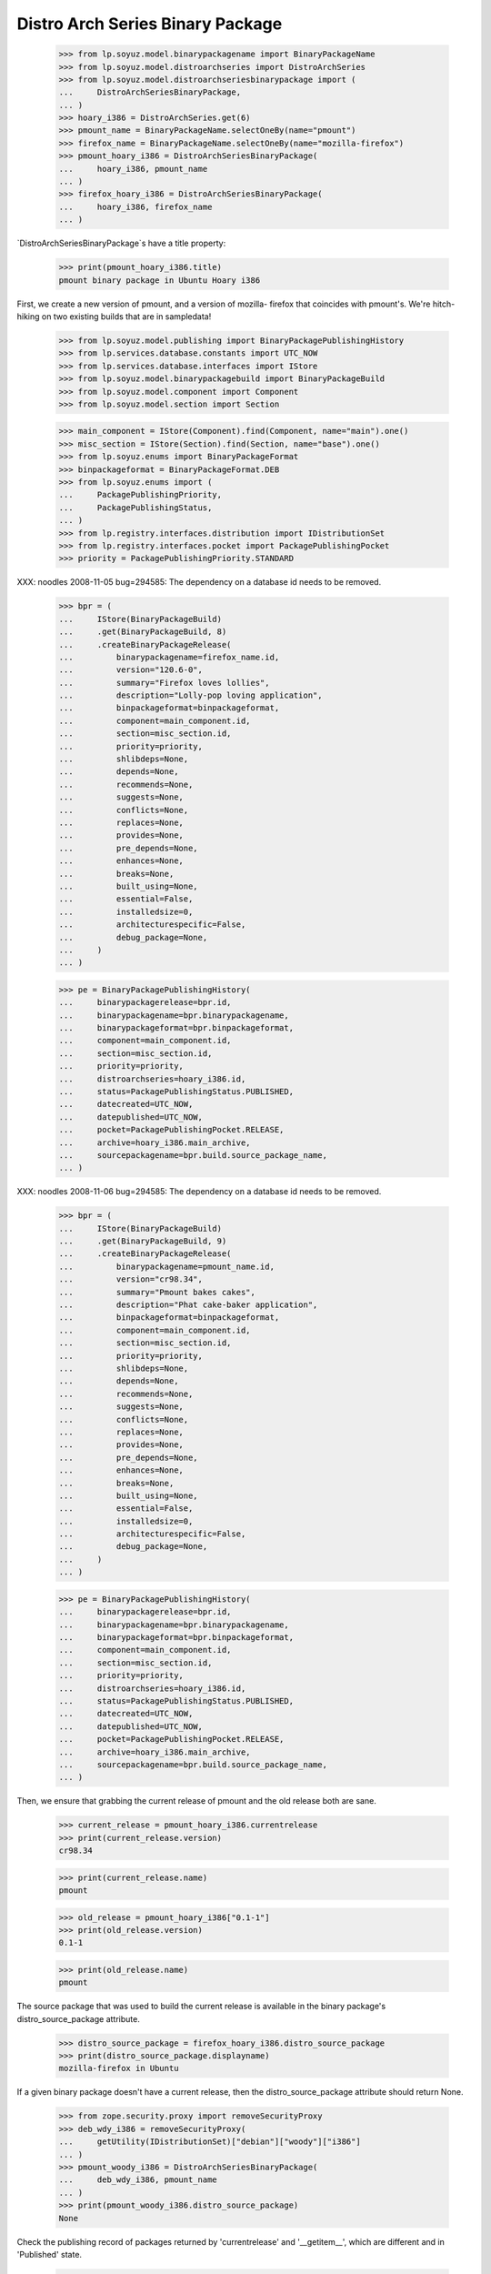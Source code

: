=================================
Distro Arch Series Binary Package
=================================

    >>> from lp.soyuz.model.binarypackagename import BinaryPackageName
    >>> from lp.soyuz.model.distroarchseries import DistroArchSeries
    >>> from lp.soyuz.model.distroarchseriesbinarypackage import (
    ...     DistroArchSeriesBinaryPackage,
    ... )
    >>> hoary_i386 = DistroArchSeries.get(6)
    >>> pmount_name = BinaryPackageName.selectOneBy(name="pmount")
    >>> firefox_name = BinaryPackageName.selectOneBy(name="mozilla-firefox")
    >>> pmount_hoary_i386 = DistroArchSeriesBinaryPackage(
    ...     hoary_i386, pmount_name
    ... )
    >>> firefox_hoary_i386 = DistroArchSeriesBinaryPackage(
    ...     hoary_i386, firefox_name
    ... )

`DistroArchSeriesBinaryPackage`s have a title property:

    >>> print(pmount_hoary_i386.title)
    pmount binary package in Ubuntu Hoary i386

First, we create a new version of pmount, and a version of mozilla-
firefox that coincides with pmount's. We're hitch-hiking on two existing
builds that are in sampledata!

    >>> from lp.soyuz.model.publishing import BinaryPackagePublishingHistory
    >>> from lp.services.database.constants import UTC_NOW
    >>> from lp.services.database.interfaces import IStore
    >>> from lp.soyuz.model.binarypackagebuild import BinaryPackageBuild
    >>> from lp.soyuz.model.component import Component
    >>> from lp.soyuz.model.section import Section

    >>> main_component = IStore(Component).find(Component, name="main").one()
    >>> misc_section = IStore(Section).find(Section, name="base").one()
    >>> from lp.soyuz.enums import BinaryPackageFormat
    >>> binpackageformat = BinaryPackageFormat.DEB
    >>> from lp.soyuz.enums import (
    ...     PackagePublishingPriority,
    ...     PackagePublishingStatus,
    ... )
    >>> from lp.registry.interfaces.distribution import IDistributionSet
    >>> from lp.registry.interfaces.pocket import PackagePublishingPocket
    >>> priority = PackagePublishingPriority.STANDARD

XXX: noodles 2008-11-05 bug=294585: The dependency on a database id
needs to be removed.

    >>> bpr = (
    ...     IStore(BinaryPackageBuild)
    ...     .get(BinaryPackageBuild, 8)
    ...     .createBinaryPackageRelease(
    ...         binarypackagename=firefox_name.id,
    ...         version="120.6-0",
    ...         summary="Firefox loves lollies",
    ...         description="Lolly-pop loving application",
    ...         binpackageformat=binpackageformat,
    ...         component=main_component.id,
    ...         section=misc_section.id,
    ...         priority=priority,
    ...         shlibdeps=None,
    ...         depends=None,
    ...         recommends=None,
    ...         suggests=None,
    ...         conflicts=None,
    ...         replaces=None,
    ...         provides=None,
    ...         pre_depends=None,
    ...         enhances=None,
    ...         breaks=None,
    ...         built_using=None,
    ...         essential=False,
    ...         installedsize=0,
    ...         architecturespecific=False,
    ...         debug_package=None,
    ...     )
    ... )

    >>> pe = BinaryPackagePublishingHistory(
    ...     binarypackagerelease=bpr.id,
    ...     binarypackagename=bpr.binarypackagename,
    ...     binarypackageformat=bpr.binpackageformat,
    ...     component=main_component.id,
    ...     section=misc_section.id,
    ...     priority=priority,
    ...     distroarchseries=hoary_i386.id,
    ...     status=PackagePublishingStatus.PUBLISHED,
    ...     datecreated=UTC_NOW,
    ...     datepublished=UTC_NOW,
    ...     pocket=PackagePublishingPocket.RELEASE,
    ...     archive=hoary_i386.main_archive,
    ...     sourcepackagename=bpr.build.source_package_name,
    ... )

XXX: noodles 2008-11-06 bug=294585: The dependency on a database id
needs to be removed.

    >>> bpr = (
    ...     IStore(BinaryPackageBuild)
    ...     .get(BinaryPackageBuild, 9)
    ...     .createBinaryPackageRelease(
    ...         binarypackagename=pmount_name.id,
    ...         version="cr98.34",
    ...         summary="Pmount bakes cakes",
    ...         description="Phat cake-baker application",
    ...         binpackageformat=binpackageformat,
    ...         component=main_component.id,
    ...         section=misc_section.id,
    ...         priority=priority,
    ...         shlibdeps=None,
    ...         depends=None,
    ...         recommends=None,
    ...         suggests=None,
    ...         conflicts=None,
    ...         replaces=None,
    ...         provides=None,
    ...         pre_depends=None,
    ...         enhances=None,
    ...         breaks=None,
    ...         built_using=None,
    ...         essential=False,
    ...         installedsize=0,
    ...         architecturespecific=False,
    ...         debug_package=None,
    ...     )
    ... )

    >>> pe = BinaryPackagePublishingHistory(
    ...     binarypackagerelease=bpr.id,
    ...     binarypackagename=bpr.binarypackagename,
    ...     binarypackageformat=bpr.binpackageformat,
    ...     component=main_component.id,
    ...     section=misc_section.id,
    ...     priority=priority,
    ...     distroarchseries=hoary_i386.id,
    ...     status=PackagePublishingStatus.PUBLISHED,
    ...     datecreated=UTC_NOW,
    ...     datepublished=UTC_NOW,
    ...     pocket=PackagePublishingPocket.RELEASE,
    ...     archive=hoary_i386.main_archive,
    ...     sourcepackagename=bpr.build.source_package_name,
    ... )

Then, we ensure that grabbing the current release of pmount and the old
release both are sane.

    >>> current_release = pmount_hoary_i386.currentrelease
    >>> print(current_release.version)
    cr98.34

    >>> print(current_release.name)
    pmount

    >>> old_release = pmount_hoary_i386["0.1-1"]
    >>> print(old_release.version)
    0.1-1

    >>> print(old_release.name)
    pmount

The source package that was used to build the current release is
available in the binary package's distro_source_package attribute.

    >>> distro_source_package = firefox_hoary_i386.distro_source_package
    >>> print(distro_source_package.displayname)
    mozilla-firefox in Ubuntu

If a given binary package doesn't have a current release, then the
distro_source_package attribute should return None.

    >>> from zope.security.proxy import removeSecurityProxy
    >>> deb_wdy_i386 = removeSecurityProxy(
    ...     getUtility(IDistributionSet)["debian"]["woody"]["i386"]
    ... )
    >>> pmount_woody_i386 = DistroArchSeriesBinaryPackage(
    ...     deb_wdy_i386, pmount_name
    ... )
    >>> print(pmount_woody_i386.distro_source_package)
    None

Check the publishing record of packages returned by 'currentrelease' and
'__getitem__', which are different and in 'Published' state.

    >>> pe.id == current_release.current_publishing_record.id
    True

    >>> print(pe.status.title)
    Published
    >>> print(pe.distroarchseries.architecturetag)
    i386

    >>> old_pubrec = old_release.current_publishing_record
    >>> old_pubrec.id
    12
    >>> print(old_pubrec.status.title)
    Published
    >>> print(old_pubrec.distroarchseries.architecturetag)
    i386

Note that it is only really possible to have two packages in the
"Published" status if domination hasn't run yet.


Package caches and DARBP summaries
----------------------------------

Bug 208233 teaches us that DistroArchSeriesBinaryPackage summaries use
package caches to generate their output, and unfortunately that means
they can interact poorly with PPA-published packages which live in the
same cache table. Here's a test that ensures that the code that fetches
summaries works.

XXX: this is really too complicated, and the code in
DistroArchSeriesBinaryPackage.summary should be simplified.

    -- kiko, 2008-03-28

    >>> from lp.registry.interfaces.distribution import IDistributionSet
    >>> from lp.registry.interfaces.person import IPersonSet
    >>> ubuntu = getUtility(IDistributionSet)["ubuntu"]
    >>> cprov = getUtility(IPersonSet).getByName("cprov")
    >>> warty = ubuntu["warty"]

First, update the cache tables for Celso's PPA:

    >>> from lp.services.config import config
    >>> from lp.testing.dbuser import switch_dbuser
    >>> from lp.testing.layers import LaunchpadZopelessLayer
    >>> switch_dbuser(config.statistician.dbuser)

    >>> from lp.services.log.logger import FakeLogger
    >>> from lp.soyuz.model.distributionsourcepackagecache import (
    ...     DistributionSourcePackageCache,
    ... )
    >>> DistributionSourcePackageCache.updateAll(
    ...     ubuntu,
    ...     archive=cprov.archive,
    ...     ztm=LaunchpadZopelessLayer.txn,
    ...     log=FakeLogger(),
    ... )
    DEBUG Considering sources cdrkit, iceweasel, pmount
    ...

    >>> from lp.soyuz.model.distroseriespackagecache import (
    ...     DistroSeriesPackageCache,
    ... )
    >>> DistroSeriesPackageCache.updateAll(
    ...     warty,
    ...     archive=cprov.archive,
    ...     ztm=LaunchpadZopelessLayer.txn,
    ...     log=FakeLogger(),
    ... )
    DEBUG Considering binaries mozilla-firefox, pmount
    ...

    >>> cprov.archive.updateArchiveCache()
    >>> transaction.commit()
    >>> flush_database_updates()

Then, supersede all pmount publications in warty for pmount (this sets
us up to demonstrate bug 208233).

    >>> switch_dbuser("archivepublisher")
    >>> from lp.soyuz.model.binarypackagename import BinaryPackageName
    >>> from lp.soyuz.model.distroarchseries import DistroArchSeries
    >>> from lp.soyuz.model.distroarchseriesbinarypackage import (
    ...     DistroArchSeriesBinaryPackage,
    ... )
    >>> from lp.soyuz.model.publishing import BinaryPackagePublishingHistory
    >>> warty_i386 = DistroArchSeries.get(1)
    >>> pmount_name = BinaryPackageName.selectOneBy(name="pmount")
    >>> pmount_warty_i386 = DistroArchSeriesBinaryPackage(
    ...     warty_i386, pmount_name
    ... )
    >>> pubs = IStore(BinaryPackagePublishingHistory).find(
    ...     BinaryPackagePublishingHistory,
    ...     archive=1,
    ...     distroarchseries=warty_i386,
    ...     status=PackagePublishingStatus.PUBLISHED,
    ... )
    >>> for p in pubs:
    ...     if p.binarypackagerelease.binarypackagename == pmount_name:
    ...         s = p.supersede()
    ...
    >>> transaction.commit()
    >>> flush_database_updates()
    >>> switch_dbuser(config.statistician.dbuser)

Now, if that bug is actually fixed, this works:

    >>> print(pmount_warty_i386.summary)
    pmount shortdesc

    >>> print(pmount_warty_i386.description)
    pmount description

Yay!
